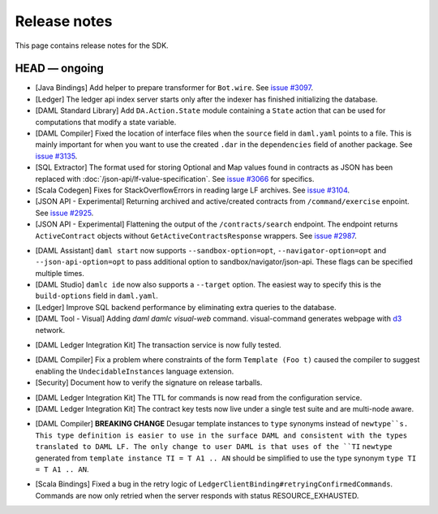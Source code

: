 .. Copyright (c) 2019 The DAML Authors. All rights reserved.
.. SPDX-License-Identifier: Apache-2.0

Release notes
#############

This page contains release notes for the SDK.

HEAD — ongoing
--------------

+ [Java Bindings] Add helper to prepare transformer for ``Bot.wire``. See `issue #3097 <https://github.com/digital-asset/daml/issues/3097>`_.
+ [Ledger] The ledger api index server starts only after the indexer has finished initializing the database.
+ [DAML Standard Library] Add ``DA.Action.State`` module containing a ``State`` action that
  can be used for computations that modify a state variable.
+ [DAML Compiler] Fixed the location of interface files when the
  ``source`` field in ``daml.yaml`` points to a file. This is mainly
  important for when you want to use the created ``.dar`` in the
  ``dependencies`` field of another package.
  See `issue #3135 <https://github.com/digital-asset/daml/issues/3135>`_.
+ [SQL Extractor] The format used for storing Optional and Map values found in contracts
  as JSON has been replaced with :doc:`/json-api/lf-value-specification`.  See `issue
  #3066 <https://github.com/digital-asset/daml/issues/3066>`_ for specifics.
+ [Scala Codegen] Fixes for StackOverflowErrors in reading large LF archives. See `issue #3104 <https://github.com/digital-asset/daml/issues/3104>`_.
+ [JSON API - Experimental] Returning archived and active/created contracts from ``/command/exercise``
  enpoint. See `issue #2925 <https://github.com/digital-asset/daml/issues/2925>`_.
+ [JSON API - Experimental] Flattening the output of the ``/contracts/search`` endpoint.
  The endpoint returns ``ActiveContract`` objects without ``GetActiveContractsResponse`` wrappers.
  See `issue #2987 <https://github.com/digital-asset/daml/pull/2987>`_.
- [DAML Assistant] ``daml start`` now supports ``--sandbox-option=opt``, ``--navigator-option=opt``
  and ``--json-api-option=opt`` to pass additional option to sandbox/navigator/json-api.
  These flags can be specified multiple times.
- [DAML Studio] ``damlc ide`` now also supports a ``--target`` option.
  The easiest way to specify this is the ``build-options`` field in ``daml.yaml``.
- [Ledger]
  Improve SQL backend performance by eliminating extra queries to the database.
- [DAML Tool - Visual]
  Adding `daml damlc visual-web` command. visual-command generates webpage with `d3 <https://d3js.org>`_ network.
+ [DAML Ledger Integration Kit] The transaction service is now fully tested.
- [DAML Compiler] Fix a problem where constraints of the form ``Template (Foo t)`` caused the compiler to suggest enabling the ``UndecidableInstances`` language extension.
- [Security] Document how to verify the signature on release tarballs.
+ [DAML Ledger Integration Kit] The TTL for commands is now read from the configuration service.
+ [DAML Ledger Integration Kit] The contract key tests now live under a single test suite and are multi-node aware.
- [DAML Compiler] **BREAKING CHANGE** Desugar template instances to ``type`` synonyms instead of ``newtype``s.
  This type definition is easier to use in the surface DAML and consistent with the types translated to DAML LF.
  The only change to user DAML is that uses of the ``TI`` ``newtype`` generated from
  ``template instance TI = T A1 .. AN`` should be simplified to use the type synonym ``type TI = T A1 .. AN``.
+ [Scala Bindings] Fixed a bug in the retry logic of ``LedgerClientBinding#retryingConfirmedCommands``. Commands are now only retried when the server responds with status RESOURCE_EXHAUSTED.
